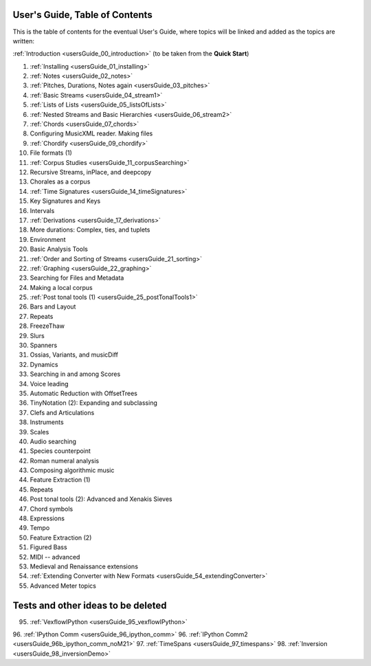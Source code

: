 .. _usersGuide_99_Table_of_Contents:
User's Guide, Table of Contents
===============================

This is the table of contents for the eventual User's Guide, where
topics will be linked and added as the topics are written:

:ref:`Introduction <usersGuide_00_introduction>` (to be taken from the
**Quick Start**)

1.  :ref:`Installing <usersGuide_01_installing>`
2.  :ref:`Notes <usersGuide_02_notes>`
3.  :ref:`Pitches, Durations, Notes again <usersGuide_03_pitches>`
4.  :ref:`Basic Streams <usersGuide_04_stream1>`
5.  :ref:`Lists of Lists <usersGuide_05_listsOfLists>`
6.  :ref:`Nested Streams and Basic Hierarchies <usersGuide_06_stream2>`
7.  :ref:`Chords <usersGuide_07_chords>`
8.  Configuring MusicXML reader. Making files
9.  :ref:`Chordify <usersGuide_09_chordify>`
10. File formats (1)
11. :ref:`Corpus Studies <usersGuide_11_corpusSearching>`
12. Recursive Streams, inPlace, and deepcopy
13. Chorales as a corpus
14. :ref:`Time Signatures <usersGuide_14_timeSignatures>`
15. Key Signatures and Keys
16. Intervals
17. :ref:`Derivations <usersGuide_17_derivations>`
18. More durations: Complex, ties, and tuplets
19. Environment
20. Basic Analysis Tools
21. :ref:`Order and Sorting of Streams <usersGuide_21_sorting>`
22. :ref:`Graphing <usersGuide_22_graphing>`
23. Searching for Files and Metadata
24. Making a local corpus
25. :ref:`Post tonal tools (1) <usersGuide_25_postTonalTools1>`
26. Bars and Layout
27. Repeats
28. FreezeThaw
29. Slurs
30. Spanners
31. Ossias, Variants, and musicDiff
32. Dynamics
33. Searching in and among Scores
34. Voice leading
35. Automatic Reduction with OffsetTrees
36. TinyNotation (2): Expanding and subclassing
37. Clefs and Articulations
38. Instruments
39. Scales
40. Audio searching
41. Species counterpoint
42. Roman numeral analysis
43. Composing algorithmic music
44. Feature Extraction (1)
45. Repeats
46. Post tonal tools (2): Advanced and Xenakis Sieves
47. Chord symbols
48. Expressions
49. Tempo
50. Feature Extraction (2)
51. Figured Bass
52. MIDI -- advanced
53. Medieval and Renaissance extensions
54. :ref:`Extending Converter with New Formats <usersGuide_54_extendingConverter>`
55. Advanced Meter topics

Tests and other ideas to be deleted
===================================
95. :ref:`VexflowIPython <usersGuide_95_vexflowIPython>`
96. :ref:`IPython Comm <usersGuide_96_ipython_comm>`
96. :ref:`IPython Comm2 <usersGuide_96b_ipython_comm_noM21>`
97. :ref:`TimeSpans <usersGuide_97_timespans>`
98. :ref:`Inversion <usersGuide_98_inversionDemo>`


